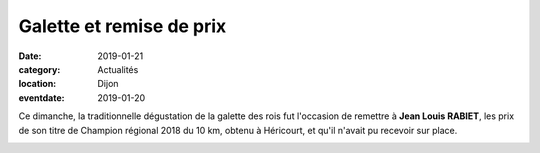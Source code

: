 Galette et remise de prix
=========================

:date: 2019-01-21
:category: Actualités
:location: Dijon
:eventdate: 2019-01-20

Ce dimanche, la traditionnelle dégustation de la galette des rois fut l'occasion de remettre à **Jean Louis RABIET**, les prix de son titre de Champion régional 2018 du 10 km, obtenu à Héricourt, et qu'il n'avait pu recevoir sur place.

.. image:: http://assets.acr-dijon.org/jlrbfc.jpg
